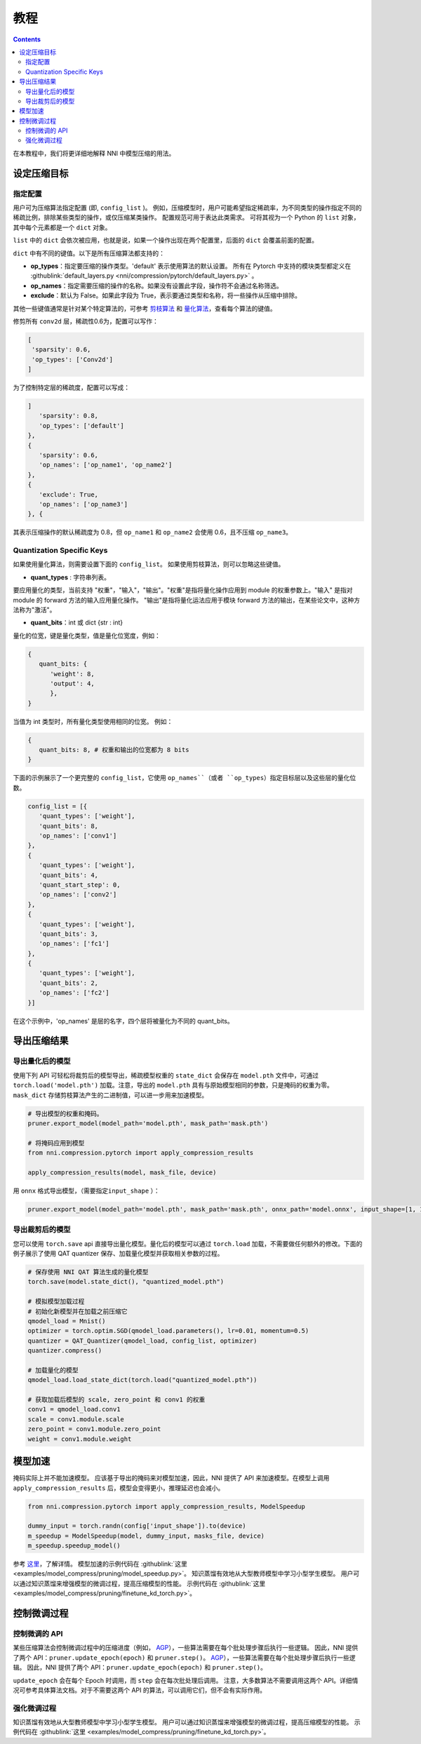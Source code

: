 教程
========

.. contents::

在本教程中，我们将更详细地解释 NNI 中模型压缩的用法。 

设定压缩目标
----------------------

指定配置
^^^^^^^^^^^^^^^^^^^^^^^^^

用户可为压缩算法指定配置 (即, ``config_list`` )。 例如，压缩模型时，用户可能希望指定稀疏率，为不同类型的操作指定不同的稀疏比例，排除某些类型的操作，或仅压缩某类操作。 配置规范可用于表达此类需求。 可将其视为一个 Python 的 ``list`` 对象，其中每个元素都是一个 ``dict`` 对象。

``list`` 中的 ``dict`` 会依次被应用，也就是说，如果一个操作出现在两个配置里，后面的 ``dict`` 会覆盖前面的配置。 

``dict`` 中有不同的键值。以下是所有压缩算法都支持的：

* **op_types**：指定要压缩的操作类型。'default' 表示使用算法的默认设置。 所有在 Pytorch 中支持的模块类型都定义在 :githublink:`default_layers.py <nni/compression/pytorch/default_layers.py>` 。
* **op_names**：指定需要压缩的操作的名称。如果没有设置此字段，操作符不会通过名称筛选。
* **exclude**：默认为 False。如果此字段为 True，表示要通过类型和名称，将一些操作从压缩中排除。

其他一些键值通常是针对某个特定算法的，可参考 `剪枝算法 <./Pruner.rst>`__ 和 `量化算法 <./Quantizer.rst>`__，查看每个算法的键值。

修剪所有 ``conv2d`` 层，稀疏性0.6为，配置可以写作：

.. code-block:: python

   [
    'sparsity': 0.6,
    'op_types': ['Conv2d']
   ]

为了控制特定层的稀疏度，配置可以写成：

.. code-block:: python

   ]
      'sparsity': 0.8,
      'op_types': ['default']
   }, 
   {
      'sparsity': 0.6,
      'op_names': ['op_name1', 'op_name2']
   }, 
   {
      'exclude': True,
      'op_names': ['op_name3']
   }, {

其表示压缩操作的默认稀疏度为 0.8，但 ``op_name1`` 和 ``op_name2`` 会使用 0.6，且不压缩 ``op_name3``。

Quantization Specific Keys
^^^^^^^^^^^^^^^^^^^^^^^^^^

如果使用量化算法，则需要设置下面的 ``config_list``。 如果使用剪枝算法，则可以忽略这些键值。

* **quant_types** : 字符串列表。 

要应用量化的类型，当前支持 "权重"，"输入"，"输出"。"权重"是指将量化操作应用到 module 的权重参数上。"输入" 是指对 module 的 forward 方法的输入应用量化操作。 "输出"是指将量化运法应用于模块 forward 方法的输出，在某些论文中，这种方法称为"激活"。


* **quant_bits**：int 或 dict {str : int}

量化的位宽，键是量化类型，值是量化位宽度，例如： 

.. code-block:: bash

   {
      quant_bits: {
         'weight': 8,
         'output': 4,
         },
   }

当值为 int 类型时，所有量化类型使用相同的位宽。 例如：

.. code-block:: bash

   {
      quant_bits: 8, # 权重和输出的位宽都为 8 bits
   }

下面的示例展示了一个更完整的 ``config_list``，它使用 ``op_names``（或者 ``op_types``）指定目标层以及这些层的量化位数。

.. code-block:: bash

   config_list = [{
      'quant_types': ['weight'],        
      'quant_bits': 8, 
      'op_names': ['conv1']
   }, 
   {
      'quant_types': ['weight'],
      'quant_bits': 4,
      'quant_start_step': 0,
      'op_names': ['conv2']
   }, 
   {
      'quant_types': ['weight'],
      'quant_bits': 3,
      'op_names': ['fc1']
   }, 
   {
      'quant_types': ['weight'],
      'quant_bits': 2,
      'op_names': ['fc2']
   }]

在这个示例中，'op_names' 是层的名字，四个层将被量化为不同的 quant_bits。


导出压缩结果
-------------------------

导出量化后的模型
^^^^^^^^^^^^^^^^^^^^^^^

使用下列 API 可轻松将裁剪后的模型导出，稀疏模型权重的 ``state_dict`` 会保存在 ``model.pth`` 文件中，可通过 ``torch.load('model.pth')`` 加载。注意，导出的 ``model.pth`` 具有与原始模型相同的参数，只是掩码的权重为零。 ``mask_dict`` 存储剪枝算法产生的二进制值，可以进一步用来加速模型。

.. code-block:: python

   # 导出模型的权重和掩码。
   pruner.export_model(model_path='model.pth', mask_path='mask.pth')

   # 将掩码应用到模型
   from nni.compression.pytorch import apply_compression_results

   apply_compression_results(model, mask_file, device)


用 ``onnx`` 格式导出模型，（需要指定\ ``input_shape`` ）：

.. code-block:: python

   pruner.export_model(model_path='model.pth', mask_path='mask.pth', onnx_path='model.onnx', input_shape=[1, 1, 28, 28])


导出裁剪后的模型
^^^^^^^^^^^^^^^^^^^^^^^^^^

您可以使用 ``torch.save`` api 直接导出量化模型。量化后的模型可以通过 ``torch.load`` 加载，不需要做任何额外的修改。下面的例子展示了使用 QAT quantizer 保存、加载量化模型并获取相关参数的过程。

.. code-block:: python
   
   # 保存使用 NNI QAT 算法生成的量化模型
   torch.save(model.state_dict(), "quantized_model.pth")

   # 模拟模型加载过程
   # 初始化新模型并在加载之前压缩它
   qmodel_load = Mnist()
   optimizer = torch.optim.SGD(qmodel_load.parameters(), lr=0.01, momentum=0.5)
   quantizer = QAT_Quantizer(qmodel_load, config_list, optimizer)
   quantizer.compress()
   
   # 加载量化的模型
   qmodel_load.load_state_dict(torch.load("quantized_model.pth"))

   # 获取加载后模型的 scale, zero_point 和 conv1 的权重
   conv1 = qmodel_load.conv1
   scale = conv1.module.scale
   zero_point = conv1.module.zero_point
   weight = conv1.module.weight


模型加速
------------------

掩码实际上并不能加速模型。 应该基于导出的掩码来对模型加速，因此，NNI 提供了 API 来加速模型。在模型上调用 ``apply_compression_results`` 后，模型会变得更小，推理延迟也会减小。

.. code-block:: python

   from nni.compression.pytorch import apply_compression_results, ModelSpeedup

   dummy_input = torch.randn(config['input_shape']).to(device)
   m_speedup = ModelSpeedup(model, dummy_input, masks_file, device)
   m_speedup.speedup_model()


参考 `这里 <ModelSpeedup.rst>`__，了解详情。 模型加速的示例代码在 :githublink:`这里 <examples/model_compress/pruning/model_speedup.py>`。 知识蒸馏有效地从大型教师模型中学习小型学生模型。 用户可以通过知识蒸馏来增强模型的微调过程，提高压缩模型的性能。 示例代码在 :githublink:`这里 <examples/model_compress/pruning/finetune_kd_torch.py>`。


控制微调过程
-------------------------------

控制微调的 API
^^^^^^^^^^^^^^^^^^^^^^^^^^^^^^^

某些压缩算法会控制微调过程中的压缩进度（例如， `AGP <../Compression/Pruner.rst#agp-pruner>`__），一些算法需要在每个批处理步骤后执行一些逻辑。 因此，NNI 提供了两个 API：``pruner.update_epoch(epoch)`` 和 ``pruner.step()``。 `AGP <../Compression/Pruner.rst#agp-pruner>`__），一些算法需要在每个批处理步骤后执行一些逻辑。 因此，NNI 提供了两个 API：``pruner.update_epoch(epoch)`` 和 ``pruner.step()``。

``update_epoch`` 会在每个 Epoch 时调用，而 ``step`` 会在每次批处理后调用。 注意，大多数算法不需要调用这两个 API。详细情况可参考具体算法文档。对于不需要这两个 API 的算法，可以调用它们，但不会有实际作用。

强化微调过程
^^^^^^^^^^^^^^^^^^^^^^^^^^^^^^^

知识蒸馏有效地从大型教师模型中学习小型学生模型。 用户可以通过知识蒸馏来增强模型的微调过程，提高压缩模型的性能。 示例代码在 :githublink:`这里 <examples/model_compress/pruning/finetune_kd_torch.py>`。
